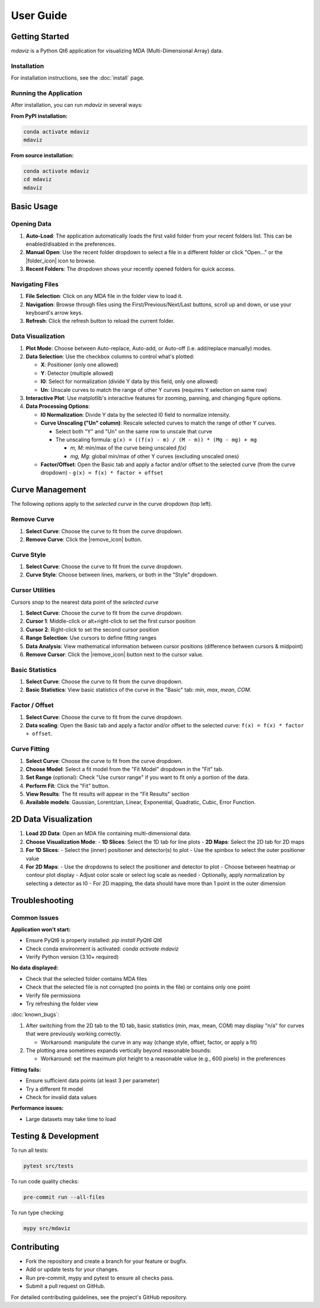 ====================================
User Guide
====================================



Getting Started
---------------

`mdaviz` is a Python Qt6 application for visualizing MDA (Multi-Dimensional Array) data.

Installation
^^^^^^^^^^^^

For installation instructions, see the :doc:`install` page.

Running the Application
^^^^^^^^^^^^^^^^^^^^^^^

After installation, you can run `mdaviz` in several ways:

**From PyPI installation:**

.. code-block:: bash

    conda activate mdaviz
    mdaviz

**From source installation:**

.. code-block:: bash

    conda activate mdaviz
    cd mdaviz
    mdaviz


Basic Usage
-----------

Opening Data
^^^^^^^^^^^^

1. **Auto-Load**: The application automatically loads the first valid folder from your recent folders list. This can be enabled/disabled in the preferences.
2. **Manual Open**: Use the recent folder dropdown to select a file in a different folder or click "Open..." or the |folder_icon| icon to browse.
3. **Recent Folders**: The dropdown shows your recently opened folders for quick access.

Navigating Files
^^^^^^^^^^^^^^^^

1. **File Selection**: Click on any MDA file in the folder view to load it.
2. **Navigation**: Browse through files using the First/Previous/Next/Last buttons, scroll up and down, or use your keyboard's arrow keys.
3. **Refresh**: Click the refresh button to reload the current folder.

Data Visualization
^^^^^^^^^^^^^^^^^^

1. **Plot Mode**: Choose between Auto-replace, Auto-add, or Auto-off (i.e. add/replace manually) modes.
2. **Data Selection**: Use the checkbox columns to control what's plotted:

   - **X**: Positioner (only one allowed)
   - **Y**: Detector (multiple allowed)
   - **I0**: Select for normalization (divide Y data by this field, only one allowed)
   - **Un**: Unscale curves to match the range of other Y curves (requires Y selection on same row)

3. **Interactive Plot**: Use matplotlib's interactive features for zooming, panning, and changing figure options.
4. **Data Processing Options**:

   - **I0 Normalization**: Divide Y data by the selected I0 field to normalize intensity.
   - **Curve Unscaling ("Un" column)**: Rescale selected curves to match the range of other Y curves.

     - Select both "Y" and "Un" on the same row to unscale that curve
     - The unscaling formula: ``g(x) = ((f(x) - m) / (M - m)) * (Mg - mg) + mg``

       - `m, M`: min/max of the curve being unscaled `f(x)`
       - `mg, Mg`: global min/max of other Y curves (excluding unscaled ones)
   - **Factor/Offset**: Open the Basic tab and apply a factor and/or offset to the selected curve (from the curve dropdown)
     - ``g(x) = f(x) * factor + offset``

Curve Management
----------------

The following options apply to the *selected curve* in the curve dropdown (top left).

.. figure:: _static/mdaBasic.jpg
   :alt: Basic tab interface
   :width: 90%
   :align: center

Remove Curve
^^^^^^^^^^^^

1. **Select Curve**: Choose the curve to fit from the curve dropdown.
2. **Remove Curve**: Click the |remove_icon| button.

Curve Style
^^^^^^^^^^^

1. **Select Curve**: Choose the curve to fit from the curve dropdown.
2. **Curve Style**: Choose between lines, markers, or both in the "Style" dropdown.

Cursor Utilities
^^^^^^^^^^^^^^^^

Cursors *snap* to the nearest data point of the *selected curve*

1. **Select Curve**: Choose the curve to fit from the curve dropdown.
2. **Cursor 1**: Middle-click or alt+right-click to set the first cursor position
3. **Cursor 2**: Right-click to set the second cursor position
4. **Range Selection**: Use cursors to define fitting ranges
5. **Data Analysis**: View mathematical information between cursor positions (difference between cursors & midpoint)
6. **Remove Cursor**: Click the |remove_icon| button next to the cursor value.

Basic Statistics
^^^^^^^^^^^^^^^^

1. **Select Curve**: Choose the curve to fit from the curve dropdown.
2. **Basic Statistics**: View basic statistics of the curve in the "Basic" tab: `min`, `max`, `mean`, `COM`.

Factor / Offset
^^^^^^^^^^^^^^^

1. **Select Curve**: Choose the curve to fit from the curve dropdown.
2. **Data scaling**: Open the Basic tab and apply a factor and/or offset to the selected curve: ``f(x) = f(x) * factor + offset``.

Curve Fitting
^^^^^^^^^^^^^

1. **Select Curve**: Choose the curve to fit from the curve dropdown.
2. **Choose Model**: Select a fit model from the "Fit Model" dropdown in the "Fit" tab.
3. **Set Range** (optional): Check "Use cursor range" if you want to fit only a portion of the data.
4. **Perform Fit**: Click the "Fit" button.
5. **View Results**: The fit results will appear in the "Fit Results" section
6. **Available models**: Gaussian, Lorentzian, Linear, Exponential, Quadratic, Cubic, Error Function.

.. figure:: _static/mdaFit.jpg
   :alt: Fit tab interface
   :width: 90%
   :align: center

2D Data Visualization
---------------------

1. **Load 2D Data**: Open an MDA file containing multi-dimensional data.
2. **Choose Visualization Mode**:
   - **1D Slices**: Select the 1D tab for line plots
   - **2D Maps**: Select the 2D tab for 2D maps
3. **For 1D Slices**:
   - Select the (inner) positioner and detector(s) to plot
   - Use the spinbox to select the outer positioner value
4. **For 2D Maps**:
   - Use the dropdowns to select the positioner and detector to plot
   - Choose between heatmap or contour plot display
   - Adjust color scale or select log scale as needed
   - Optionally, apply normalization by selecting a detector as I0
   - For 2D mapping, the data should have more than 1 point in the outer dimension




Troubleshooting
---------------

Common Issues
^^^^^^^^^^^^^

**Application won't start:**

- Ensure PyQt6 is properly installed: `pip install PyQt6 Qt6`
- Check conda environment is activated: `conda activate mdaviz`
- Verify Python version (3.10+ required)

**No data displayed:**

- Check that the selected folder contains MDA files
- Check that the selected file is not corrupted (no points in the file) or contains only one point
- Verify file permissions
- Try refreshing the folder view

:doc:`known_bugs`:

1. After switching from the 2D tab to the 1D tab, basic statistics (min, max, mean, COM) may display "n/a" for curves that were previously working correctly.

   - Workaround: manipulate the curve in any way (change style, offset, factor, or apply a fit)

2. The plotting area sometimes expands vertically beyond reasonable bounds:

   - Workaround: set the maximum plot height to a reasonable value (e.g., 600 pixels) in the preferences

**Fitting fails:**

- Ensure sufficient data points (at least 3 per parameter)
- Try a different fit model
- Check for invalid data values

**Performance issues:**

- Large datasets may take time to load



Testing & Development
---------------------

To run all tests:

.. code-block:: bash

    pytest src/tests

To run code quality checks:

.. code-block:: bash

    pre-commit run --all-files

To run type checking:

.. code-block:: bash

    mypy src/mdaviz

Contributing
------------

- Fork the repository and create a branch for your feature or bugfix.
- Add or update tests for your changes.
- Run pre-commit, mypy and pytest to ensure all checks pass.
- Submit a pull request on GitHub.

For detailed contributing guidelines, see the project's GitHub repository.

.. |folder_icon| raw:: html

   <span class="material-icons" style="font-size: 1em; vertical-align: middle;">folder</span>

.. |remove_icon| raw:: html

   <span class="material-icons" style="font-size: 1em; vertical-align: middle; color: black;">close</span>
